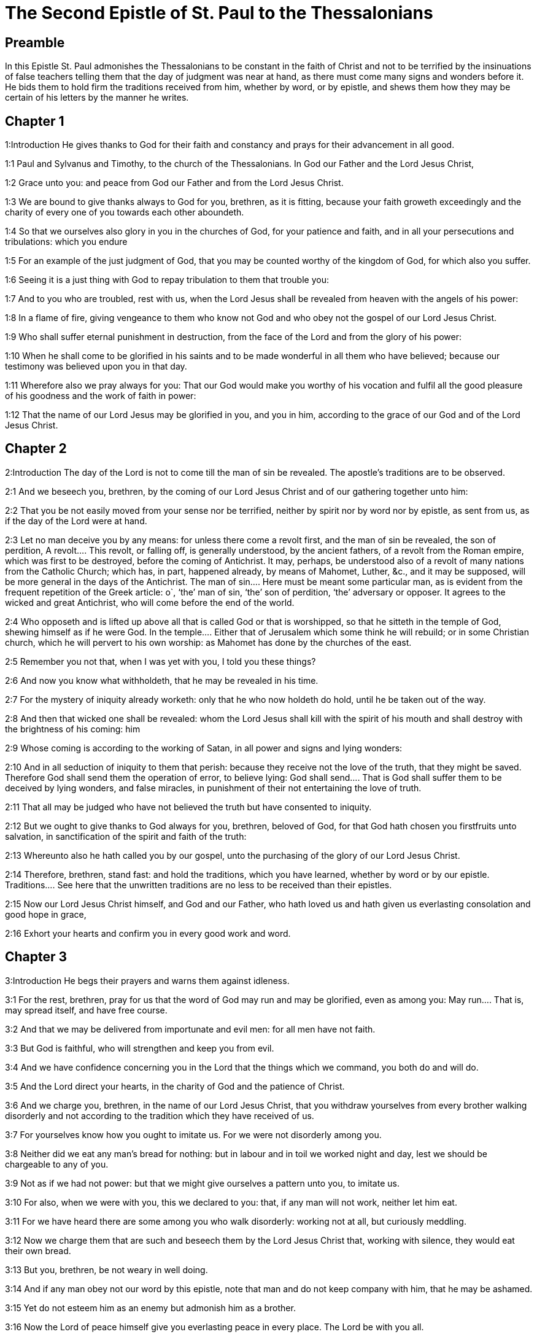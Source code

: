 = The Second Epistle of St. Paul to the Thessalonians

== Preamble

In this Epistle St. Paul admonishes the Thessalonians to be constant in the faith of Christ and not to be terrified by the insinuations of false teachers telling them that the day of judgment was near at hand, as there must come many signs and wonders before it. He bids them to hold firm the traditions received from him, whether by word, or by epistle, and shews them how they may be certain of his letters by the manner he writes.   

== Chapter 1

1:Introduction
He gives thanks to God for their faith and constancy and prays for their advancement in all good.  

1:1
Paul and Sylvanus and Timothy, to the church of the Thessalonians. In God our Father and the Lord Jesus Christ,  

1:2
Grace unto you: and peace from God our Father and from the Lord Jesus Christ.  

1:3
We are bound to give thanks always to God for you, brethren, as it is fitting, because your faith groweth exceedingly and the charity of every one of you towards each other aboundeth.  

1:4
So that we ourselves also glory in you in the churches of God, for your patience and faith, and in all your persecutions and tribulations: which you endure  

1:5
For an example of the just judgment of God, that you may be counted worthy of the kingdom of God, for which also you suffer.  

1:6
Seeing it is a just thing with God to repay tribulation to them that trouble you:  

1:7
And to you who are troubled, rest with us, when the Lord Jesus shall be revealed from heaven with the angels of his power:  

1:8
In a flame of fire, giving vengeance to them who know not God and who obey not the gospel of our Lord Jesus Christ.  

1:9
Who shall suffer eternal punishment in destruction, from the face of the Lord and from the glory of his power:  

1:10
When he shall come to be glorified in his saints and to be made wonderful in all them who have believed; because our testimony was believed upon you in that day.  

1:11
Wherefore also we pray always for you: That our God would make you worthy of his vocation and fulfil all the good pleasure of his goodness and the work of faith in power:  

1:12
That the name of our Lord Jesus may be glorified in you, and you in him, according to the grace of our God and of the Lord Jesus Christ.   

== Chapter 2

2:Introduction
The day of the Lord is not to come till the man of sin be revealed. The apostle’s traditions are to be observed.  

2:1
And we beseech you, brethren, by the coming of our Lord Jesus Christ and of our gathering together unto him:  

2:2
That you be not easily moved from your sense nor be terrified, neither by spirit nor by word nor by epistle, as sent from us, as if the day of the Lord were at hand.  

2:3
Let no man deceive you by any means: for unless there come a revolt first, and the man of sin be revealed, the son of perdition,  A revolt.... This revolt, or falling off, is generally understood, by the ancient fathers, of a revolt from the Roman empire, which was first to be destroyed, before the coming of Antichrist. It may, perhaps, be understood also of a revolt of many nations from the Catholic Church; which has, in part, happened already, by means of Mahomet, Luther, &c., and it may be supposed, will be more general in the days of the Antichrist. The man of sin.... Here must be meant some particular man, as is evident from the frequent repetition of the Greek article: o`, ‘the’ man of sin, ‘the’ son of perdition, ‘the’ adversary or opposer. It agrees to the wicked and great Antichrist, who will come before the end of the world.  

2:4
Who opposeth and is lifted up above all that is called God or that is worshipped, so that he sitteth in the temple of God, shewing himself as if he were God.  In the temple.... Either that of Jerusalem which some think he will rebuild; or in some Christian church, which he will pervert to his own worship: as Mahomet has done by the churches of the east.  

2:5
Remember you not that, when I was yet with you, I told you these things?  

2:6
And now you know what withholdeth, that he may be revealed in his time.  

2:7
For the mystery of iniquity already worketh: only that he who now holdeth do hold, until he be taken out of the way.  

2:8
And then that wicked one shall be revealed: whom the Lord Jesus shall kill with the spirit of his mouth and shall destroy with the brightness of his coming: him  

2:9
Whose coming is according to the working of Satan, in all power and signs and lying wonders:  

2:10
And in all seduction of iniquity to them that perish: because they receive not the love of the truth, that they might be saved. Therefore God shall send them the operation of error, to believe lying:  God shall send.... That is God shall suffer them to be deceived by lying wonders, and false miracles, in punishment of their not entertaining the love of truth.  

2:11
That all may be judged who have not believed the truth but have consented to iniquity.  

2:12
But we ought to give thanks to God always for you, brethren, beloved of God, for that God hath chosen you firstfruits unto salvation, in sanctification of the spirit and faith of the truth:  

2:13
Whereunto also he hath called you by our gospel, unto the purchasing of the glory of our Lord Jesus Christ.  

2:14
Therefore, brethren, stand fast: and hold the traditions, which you have learned, whether by word or by our epistle.  Traditions.... See here that the unwritten traditions are no less to be received than their epistles.  

2:15
Now our Lord Jesus Christ himself, and God and our Father, who hath loved us and hath given us everlasting consolation and good hope in grace,  

2:16
Exhort your hearts and confirm you in every good work and word.   

== Chapter 3

3:Introduction
He begs their prayers and warns them against idleness.  

3:1
For the rest, brethren, pray for us that the word of God may run and may be glorified, even as among you:  May run.... That is, may spread itself, and have free course.  

3:2
And that we may be delivered from importunate and evil men: for all men have not faith.  

3:3
But God is faithful, who will strengthen and keep you from evil.  

3:4
And we have confidence concerning you in the Lord that the things which we command, you both do and will do.  

3:5
And the Lord direct your hearts, in the charity of God and the patience of Christ.  

3:6
And we charge you, brethren, in the name of our Lord Jesus Christ, that you withdraw yourselves from every brother walking disorderly and not according to the tradition which they have received of us.  

3:7
For yourselves know how you ought to imitate us. For we were not disorderly among you.  

3:8
Neither did we eat any man’s bread for nothing: but in labour and in toil we worked night and day, lest we should be chargeable to any of you.  

3:9
Not as if we had not power: but that we might give ourselves a pattern unto you, to imitate us.  

3:10
For also, when we were with you, this we declared to you: that, if any man will not work, neither let him eat.  

3:11
For we have heard there are some among you who walk disorderly: working not at all, but curiously meddling.  

3:12
Now we charge them that are such and beseech them by the Lord Jesus Christ that, working with silence, they would eat their own bread.  

3:13
But you, brethren, be not weary in well doing.  

3:14
And if any man obey not our word by this epistle, note that man and do not keep company with him, that he may be ashamed.  

3:15
Yet do not esteem him as an enemy but admonish him as a brother.  

3:16
Now the Lord of peace himself give you everlasting peace in every place. The Lord be with you all.  

3:17
The salutation of Paul with my own hand: which is the sign in every epistle. So I write.  

3:18
The grace of our Lord Jesus Christ be with you all. Amen.  
